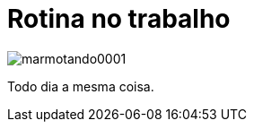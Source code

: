 = Rotina no trabalho

image::https://raw.githubusercontent.com/ricardozanini/ricardozanini.github.io/master/images/marmotando0001.png[]

Todo dia a mesma coisa.